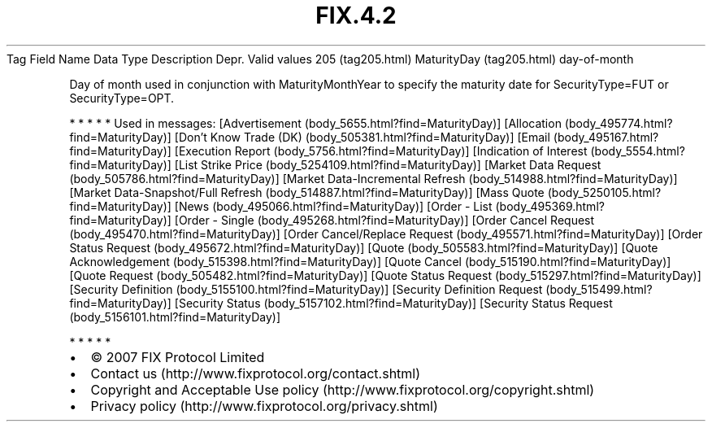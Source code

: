 .TH FIX.4.2 "" "" "Tag #205"
Tag
Field Name
Data Type
Description
Depr.
Valid values
205 (tag205.html)
MaturityDay (tag205.html)
day-of-month
.PP
Day of month used in conjunction with MaturityMonthYear to specify
the maturity date for SecurityType=FUT or SecurityType=OPT.
.PP
   *   *   *   *   *
Used in messages:
[Advertisement (body_5655.html?find=MaturityDay)]
[Allocation (body_495774.html?find=MaturityDay)]
[Don’t Know Trade (DK) (body_505381.html?find=MaturityDay)]
[Email (body_495167.html?find=MaturityDay)]
[Execution Report (body_5756.html?find=MaturityDay)]
[Indication of Interest (body_5554.html?find=MaturityDay)]
[List Strike Price (body_5254109.html?find=MaturityDay)]
[Market Data Request (body_505786.html?find=MaturityDay)]
[Market Data-Incremental Refresh (body_514988.html?find=MaturityDay)]
[Market Data-Snapshot/Full Refresh (body_514887.html?find=MaturityDay)]
[Mass Quote (body_5250105.html?find=MaturityDay)]
[News (body_495066.html?find=MaturityDay)]
[Order - List (body_495369.html?find=MaturityDay)]
[Order - Single (body_495268.html?find=MaturityDay)]
[Order Cancel Request (body_495470.html?find=MaturityDay)]
[Order Cancel/Replace Request (body_495571.html?find=MaturityDay)]
[Order Status Request (body_495672.html?find=MaturityDay)]
[Quote (body_505583.html?find=MaturityDay)]
[Quote Acknowledgement (body_515398.html?find=MaturityDay)]
[Quote Cancel (body_515190.html?find=MaturityDay)]
[Quote Request (body_505482.html?find=MaturityDay)]
[Quote Status Request (body_515297.html?find=MaturityDay)]
[Security Definition (body_5155100.html?find=MaturityDay)]
[Security Definition Request (body_515499.html?find=MaturityDay)]
[Security Status (body_5157102.html?find=MaturityDay)]
[Security Status Request (body_5156101.html?find=MaturityDay)]
.PP
   *   *   *   *   *
.PP
.PP
.IP \[bu] 2
© 2007 FIX Protocol Limited
.IP \[bu] 2
Contact us (http://www.fixprotocol.org/contact.shtml)
.IP \[bu] 2
Copyright and Acceptable Use policy (http://www.fixprotocol.org/copyright.shtml)
.IP \[bu] 2
Privacy policy (http://www.fixprotocol.org/privacy.shtml)

